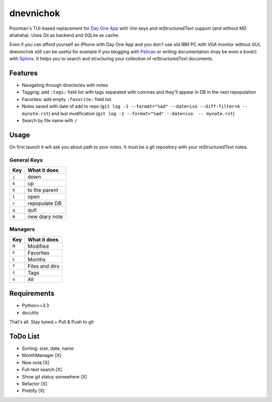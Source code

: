 ==========
dnevnichok
==========

Poorman's TUI-based replacement for `Day One App <http://dayoneapp.com/>`_ with Vim keys and reStructuredText support (and without MD ahahaha).
Uses Git as backend and SQLite as cache.

Even if you can afford yourself an iPhone with Day One App and you don't use old IBM PC with VGA monitor without GUI, dnevnichok still can be useful for example if you blogging with `Pelican <http://getpelican.com>`_ or writing documentation (may be even a book!) with `Sphinx <http://sphinx-doc.org/>`_. It helps you to search and structuring your collection of reStructuredText documents.

Features
~~~~~~~~

+ Navigating through directories with notes
+ Tagging: add ``:tags:`` field list with tags separated with commas and they'll appear in DB in the next repopulation
+ Favorites: add empty ``:favorite:`` field list.
+ Notes saved with date of add to repo (``git log -1 --format="%ad" --date=iso --diff-filter=A -- mynote.rst``) and last modification (``git log -1 --format="%ad" --date=iso  -- mynote.rst``)
+ Search by file name with ``/``

Usage
~~~~~

On first launch it will ask you about path to your notes. It must be a git repository with your reStructuredText notes.

General Keys
------------

===== ==============
 Key   What it does 
===== ==============
``j`` down          
``k`` up            
``h`` to the parent 
``l`` open          
``r`` repopulate DB 
``q`` quit          
``N`` new diary note
===== ==============

Managers
--------

===== ==============
 Key   What it does 
===== ==============
``M`` Modified
``F`` Favorites     
``L`` Months        
``f`` Files and dirs
``t`` Tags          
``a`` All           
===== ==============
                        
Requirements
~~~~~~~~~~~~

+ Python>=3.3          
+ docutils             

That's all. Stay tuned.+ Pull & Push to git

ToDo List
~~~~~~~~~
+ Sorting: size, date, name
+ MonthManager [X]
+ New note [X]
+ Full-text search [X]
+ Show git status somewhere [X]
+ Refactor [X]
+ Prettify [X]
